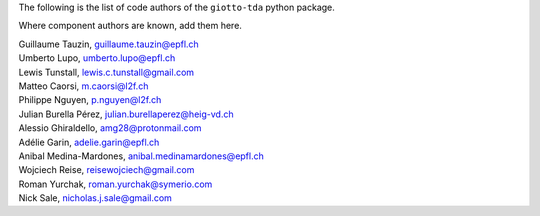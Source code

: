 The following is the list of code authors of the ``giotto-tda`` python package.

Where component authors are known, add them here.

| Guillaume Tauzin, guillaume.tauzin@epfl.ch
| Umberto Lupo, umberto.lupo@epfl.ch
| Lewis Tunstall, lewis.c.tunstall@gmail.com
| Matteo Caorsi, m.caorsi@l2f.ch
| Philippe Nguyen, p.nguyen@l2f.ch
| Julian Burella Pérez, julian.burellaperez@heig-vd.ch
| Alessio Ghiraldello, amg28@protonmail.com
| Adélie Garin, adelie.garin@epfl.ch
| Anibal Medina-Mardones, anibal.medinamardones@epfl.ch
| Wojciech Reise, reisewojciech@gmail.com
| Roman Yurchak, roman.yurchak@symerio.com
| Nick Sale, nicholas.j.sale@gmail.com
